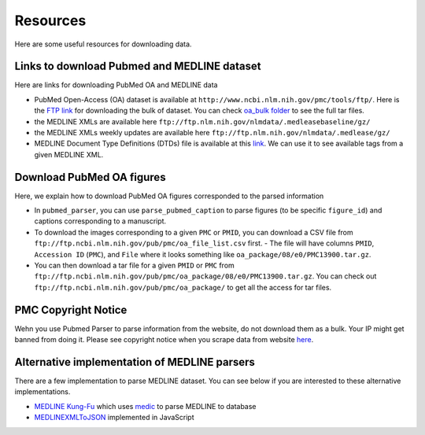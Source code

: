 =========
Resources
=========

Here are some useful resources for downloading data.


Links to download Pubmed and MEDLINE dataset
--------------------------------------------

Here are links for downloading PubMed OA and MEDLINE data

- PubMed Open-Access (OA) dataset is available at ``http://www.ncbi.nlm.nih.gov/pmc/tools/ftp/``. Here is the `FTP link <ftp://ftp.ncbi.nlm.nih.gov/pub/pmc/>`_ for downloading the bulk of dataset. You can check `oa_bulk folder <ftp://ftp.ncbi.nlm.nih.gov/pub/pmc/oa_bulk//>`_ to see the full tar files.
- the MEDLINE XMLs are available here ``ftp://ftp.nlm.nih.gov/nlmdata/.medleasebaseline/gz/``
- the MEDLINE XMLs weekly updates are available here ``ftp://ftp.nlm.nih.gov/nlmdata/.medlease/gz/``
- MEDLINE Document Type Definitions (DTDs) file is available at this `link <https://www.nlm.nih.gov/databases/dtd/>`_. We can use it to see available tags from a given MEDLINE XML.


Download PubMed OA figures
--------------------------

Here, we explain how to download PubMed OA figures corresponded to the parsed information

- In ``pubmed_parser``, you can use ``parse_pubmed_caption`` to parse figures (to be specific ``figure_id``) and captions corresponding to a manuscript. 
- To download the images corresponding to a given ``PMC`` or ``PMID``, you can download a CSV file from ``ftp://ftp.ncbi.nlm.nih.gov/pub/pmc/oa_file_list.csv`` first. - The file will have columns ``PMID``, ``Accession ID`` (``PMC``), and ``File`` where it looks something like ``oa_package/08/e0/PMC13900.tar.gz``.
- You can then download a tar file for a given ``PMID`` or ``PMC`` from ``ftp://ftp.ncbi.nlm.nih.gov/pub/pmc/oa_package/08/e0/PMC13900.tar.gz``. You can check out ``ftp://ftp.ncbi.nlm.nih.gov/pub/pmc/oa_package/`` to get all the access for tar files.


PMC Copyright Notice
--------------------

Wehn you use Pubmed Parser to parse information from the website, do not download them as a bulk. Your IP might get banned from doing it.
Please see copyright notice when you scrape data from website `here <https://www.ncbi.nlm.nih.gov/pmc/about/copyright/#copy-PMC/>`_.

Alternative implementation of MEDLINE parsers
---------------------------------------------

There are a few implementation to parse MEDLINE dataset. You can see below if you are interested to these alternative implementations.

- `MEDLINE Kung-Fu <http://fnl.es/medline-kung-fu.html/>`_ which uses `medic <https://github.com/fnl/medic/>`_ to parse MEDLINE to database 
- `MEDLINEXMLToJSON <https://github.com/ldbib/MEDLINEXMLToJSON/>`_ implemented in JavaScript

